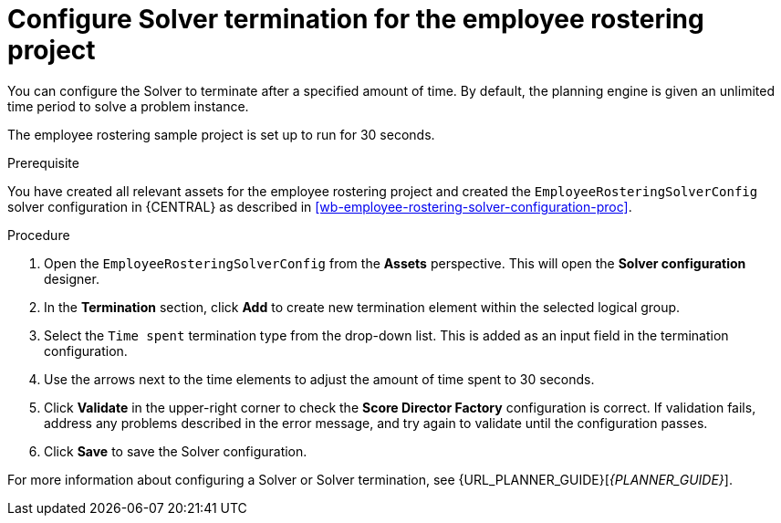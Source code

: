 [id='wb-employee-rostering-solver-termination-configuration-proc']
= Configure Solver termination for the employee rostering project

You can configure the Solver to terminate after a specified amount of time. By default, the planning engine is given an unlimited time period to solve a problem instance. 

The employee rostering sample project is set up to run for 30 seconds.

.Prerequisite
You have created all relevant assets for the employee rostering project and created the `EmployeeRosteringSolverConfig` solver configuration in {CENTRAL} as described in <<wb-employee-rostering-solver-configuration-proc>>.

.Procedure
. Open the `EmployeeRosteringSolverConfig` from the *Assets* perspective. This will open the *Solver configuration* designer.
. In the *Termination* section, click *Add* to create new termination element within the selected logical group.
. Select the `Time spent` termination type from the drop-down list. This is added as an input field in the termination configuration.
. Use the arrows next to the time elements to adjust the amount of time spent to 30 seconds.
. Click *Validate* in the upper-right corner to check the *Score Director Factory* configuration is correct. If validation fails, address any problems described in the error message, and try again to validate until the configuration passes.
. Click *Save* to save the Solver configuration.

For more information about configuring a Solver or Solver termination, see {URL_PLANNER_GUIDE}[_{PLANNER_GUIDE}_].

